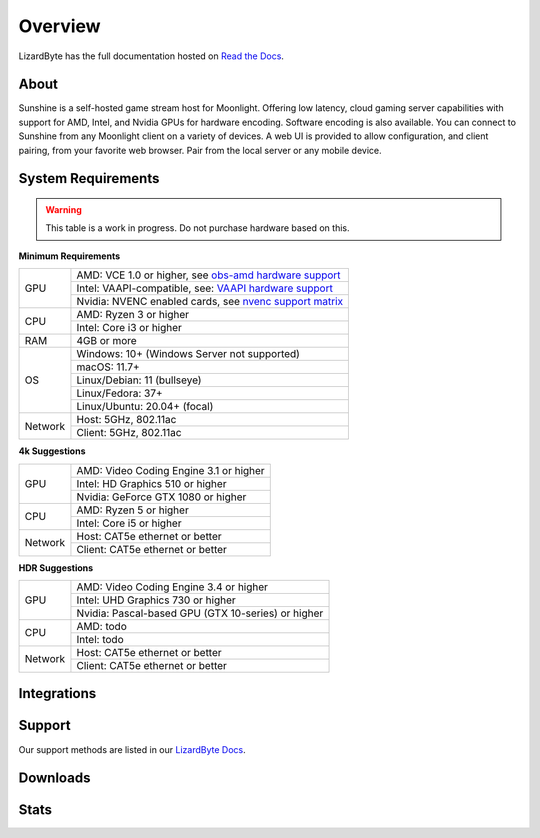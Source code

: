 Overview
========
LizardByte has the full documentation hosted on `Read the Docs <https://sunshinestream.readthedocs.io/>`__.

About
-----
Sunshine is a self-hosted game stream host for Moonlight.
Offering low latency, cloud gaming server capabilities with support for AMD, Intel, and Nvidia GPUs for hardware
encoding. Software encoding is also available. You can connect to Sunshine from any Moonlight client on a variety of
devices. A web UI is provided to allow configuration, and client pairing, from your favorite web browser. Pair from
the local server or any mobile device.

System Requirements
-------------------

.. warning:: This table is a work in progress. Do not purchase hardware based on this.

**Minimum Requirements** 

+------------+------------------------------------------------------------+
| GPU        | AMD: VCE 1.0 or higher, see `obs-amd hardware support`_    |
|            +------------------------------------------------------------+
|            | Intel: VAAPI-compatible, see: `VAAPI hardware support`_    |
|            +------------------------------------------------------------+
|            | Nvidia: NVENC enabled cards, see `nvenc support matrix`_   |
+------------+------------------------------------------------------------+
| CPU        | AMD: Ryzen 3 or higher                                     |
|            +------------------------------------------------------------+
|            | Intel: Core i3 or higher                                   |
+------------+------------------------------------------------------------+
| RAM        | 4GB or more                                                |
+------------+------------------------------------------------------------+
| OS         | Windows: 10+ (Windows Server not supported)                |
|            +------------------------------------------------------------+
|            | macOS: 11.7+                                               |
|            +------------------------------------------------------------+
|            | Linux/Debian: 11 (bullseye)                                |
|            +------------------------------------------------------------+
|            | Linux/Fedora: 37+                                          |
|            +------------------------------------------------------------+
|            | Linux/Ubuntu: 20.04+ (focal)                               |
+------------+------------------------------------------------------------+
| Network    | Host: 5GHz, 802.11ac                                       |
|            +------------------------------------------------------------+
|            | Client: 5GHz, 802.11ac                                     |
+------------+------------------------------------------------------------+

**4k Suggestions**

+------------+------------------------------------------------------------+
| GPU        | AMD: Video Coding Engine 3.1 or higher                     |
|            +------------------------------------------------------------+
|            | Intel: HD Graphics 510 or higher                           |
|            +------------------------------------------------------------+
|            | Nvidia: GeForce GTX 1080 or higher                         |
+------------+------------------------------------------------------------+
| CPU        | AMD: Ryzen 5 or higher                                     |
|            +------------------------------------------------------------+
|            | Intel: Core i5 or higher                                   |
+------------+------------------------------------------------------------+
| Network    | Host: CAT5e ethernet or better                             |
|            +------------------------------------------------------------+
|            | Client: CAT5e ethernet or better                           |
+------------+------------------------------------------------------------+

**HDR Suggestions**

+------------+------------------------------------------------------------+
| GPU        | AMD: Video Coding Engine 3.4 or higher                     |
|            +------------------------------------------------------------+
|            | Intel: UHD Graphics 730 or higher                          |
|            +------------------------------------------------------------+
|            | Nvidia: Pascal-based GPU (GTX 10-series) or higher         |
+------------+------------------------------------------------------------+
| CPU        | AMD: todo                                                  |
|            +------------------------------------------------------------+
|            | Intel: todo                                                |
+------------+------------------------------------------------------------+
| Network    | Host: CAT5e ethernet or better                             |
|            +------------------------------------------------------------+
|            | Client: CAT5e ethernet or better                           |
+------------+------------------------------------------------------------+

Integrations
------------

.. image:: https://img.shields.io/github/actions/workflow/status/lizardbyte/sunshine/CI.yml.svg?branch=master&label=CI%20build&logo=github&style=for-the-badge
   :alt: GitHub Workflow Status (CI)
   :target: https://github.com/LizardByte/Sunshine/actions/workflows/CI.yml?query=branch%3Amaster

.. image:: https://img.shields.io/github/actions/workflow/status/lizardbyte/sunshine/localize.yml.svg?branch=nightly&label=localize%20build&logo=github&style=for-the-badge
   :alt: GitHub Workflow Status (localize)
   :target: https://github.com/LizardByte/Sunshine/actions/workflows/localize.yml?query=branch%3Anightly

.. image:: https://img.shields.io/readthedocs/sunshinestream.svg?label=Docs&style=for-the-badge&logo=readthedocs
   :alt: Read the Docs
   :target: http://sunshinestream.readthedocs.io/

Support
-------

Our support methods are listed in our
`LizardByte Docs <https://lizardbyte.readthedocs.io/en/latest/about/support.html>`__.

Downloads
---------

.. image:: https://img.shields.io/github/downloads/lizardbyte/sunshine/total.svg?style=for-the-badge&logo=github
   :alt: GitHub Releases
   :target: https://github.com/LizardByte/Sunshine/releases/latest

.. image:: https://img.shields.io/docker/pulls/lizardbyte/sunshine.svg?style=for-the-badge&logo=docker
   :alt: Docker
   :target: https://hub.docker.com/r/lizardbyte/sunshine

.. image:: https://img.shields.io/badge/dynamic/xml.svg?color=orange&label=Winget&style=for-the-badge&prefix=v&query=%2F%2Ftr%5B%40id%3D%27winget%27%5D%2Ftd%5B3%5D%2Fspan%2Fa&url=https%3A%2F%2Frepology.org%2Fproject%2Fsunshine%2Fversions&logo=microsoft
   :alt: Winget Version
   :target: https://github.com/microsoft/winget-pkgs/tree/master/manifests/l/LizardByte/Sunshine

Stats
------
.. image:: https://img.shields.io/github/stars/lizardbyte/sunshine.svg?logo=github&style=for-the-badge
   :alt: GitHub stars
   :target: https://github.com/LizardByte/Sunshine

.. _nvenc support matrix: https://developer.nvidia.com/video-encode-and-decode-gpu-support-matrix-new
.. _obs-amd hardware support: https://github.com/obsproject/obs-amd-encoder/wiki/Hardware-Support
.. _VAAPI hardware support: https://www.intel.com/content/www/us/en/developer/articles/technical/linuxmedia-vaapi.html
